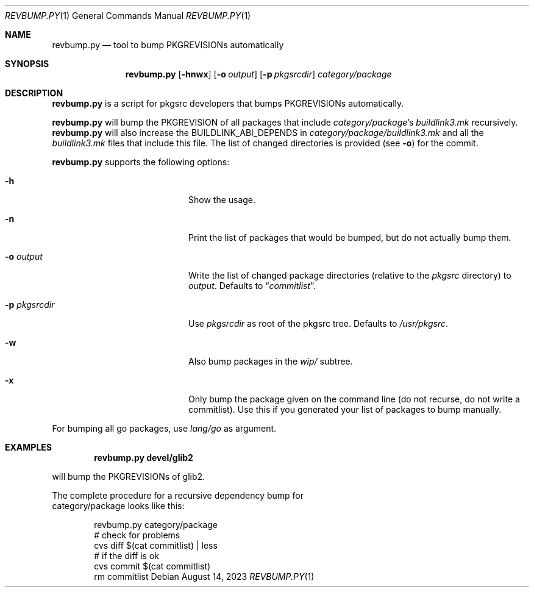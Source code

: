 .\"	$NetBSD: revbump.py.1,v 1.4 2023/08/14 05:12:15 wiz Exp $
.\"
.\" Copyright (c) 2023 The NetBSD Foundation, Inc.
.\" All rights reserved.
.\"
.\" This code is derived from software contributed to The NetBSD Foundation
.\" by Thomas Klausner.
.\"
.\" Redistribution and use in source and binary forms, with or without
.\" modification, are permitted provided that the following conditions
.\" are met:
.\" 1. Redistributions of source code must retain the above copyright
.\"    notice, this list of conditions and the following disclaimer.
.\" 2. Redistributions in binary form must reproduce the above copyright
.\"    notice, this list of conditions and the following disclaimer in the
.\"    documentation and/or other materials provided with the distribution.
.\"
.\" THIS SOFTWARE IS PROVIDED BY THE NETBSD FOUNDATION, INC. AND CONTRIBUTORS
.\" ``AS IS'' AND ANY EXPRESS OR IMPLIED WARRANTIES, INCLUDING, BUT NOT LIMITED
.\" TO, THE IMPLIED WARRANTIES OF MERCHANTABILITY AND FITNESS FOR A PARTICULAR
.\" PURPOSE ARE DISCLAIMED.  IN NO EVENT SHALL THE FOUNDATION OR CONTRIBUTORS
.\" BE LIABLE FOR ANY DIRECT, INDIRECT, INCIDENTAL, SPECIAL, EXEMPLARY, OR
.\" CONSEQUENTIAL DAMAGES (INCLUDING, BUT NOT LIMITED TO, PROCUREMENT OF
.\" SUBSTITUTE GOODS OR SERVICES; LOSS OF USE, DATA, OR PROFITS; OR BUSINESS
.\" INTERRUPTION) HOWEVER CAUSED AND ON ANY THEORY OF LIABILITY, WHETHER IN
.\" CONTRACT, STRICT LIABILITY, OR TORT (INCLUDING NEGLIGENCE OR OTHERWISE)
.\" ARISING IN ANY WAY OUT OF THE USE OF THIS SOFTWARE, EVEN IF ADVISED OF THE
.\" POSSIBILITY OF SUCH DAMAGE.
.\"
.Dd August 14, 2023
.Dt REVBUMP.PY 1
.Os
.Sh NAME
.Nm revbump.py
.Nd tool to bump PKGREVISIONs automatically
.Sh SYNOPSIS
.Nm
.Op Fl hnwx
.Op Fl o Ar output
.Op Fl p Ar pkgsrcdir
.Ar category/package
.Sh DESCRIPTION
.Nm
is a script for pkgsrc developers that bumps PKGREVISIONs
automatically.
.Pp
.Nm
will bump the PKGREVISION of all packages that include
.Ar category/package Ap s
.Pa buildlink3.mk
recursively.
.Nm
will also increase the BUILDLINK_ABI_DEPENDS in
.Ar category/package/buildlink3.mk
and all the
.Pa buildlink3.mk
files that include this file.
The list of changed directories is provided (see
.Fl o )
for the commit.
.Pp
.Nm
supports the following options:
.Bl -tag -width 12n -offset indent
.It Fl h
Show the usage.
.It Fl n
Print the list of packages that would be bumped, but do not actually
bump them.
.It Fl o Ar output
Write the list of changed package directories (relative to the
.Pa pkgsrc
directory) to
.Ar output .
Defaults to
.Dq Pa commitlist .
.It Fl p Ar pkgsrcdir
Use
.Ar pkgsrcdir
as root of the pkgsrc tree.
Defaults to
.Pa /usr/pkgsrc .
.It Fl w
Also bump packages in the
.Pa wip/
subtree.
.It Fl x
Only bump the package given on the command line (do not recurse, do
not write a commitlist).
Use this if you generated your list of packages to bump manually.
.El
.Pp
For bumping all go packages, use
.Ar lang/go
as argument.
.Sh EXAMPLES
.Dl revbump.py devel/glib2
.Pp
will bump the PKGREVISIONs of glib2.
.Ed
.Pp
The complete procedure for a recursive dependency bump for
category/package looks like this:
.Bd -literal -offset indent
revbump.py category/package
# check for problems
cvs diff $(cat commitlist) | less
# if the diff is ok
cvs commit $(cat commitlist)
rm commitlist
.Ed
